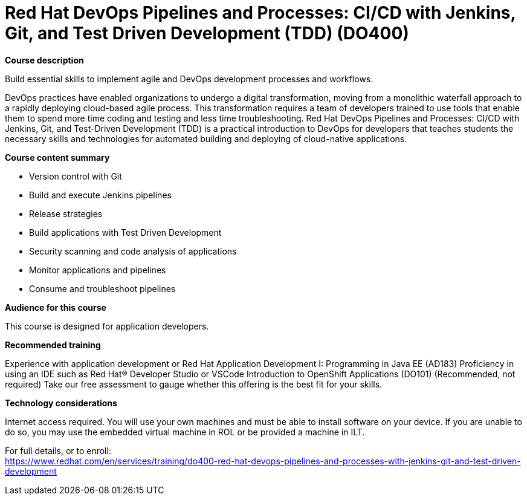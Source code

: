 = Red Hat DevOps Pipelines and Processes: CI/CD with Jenkins, Git, and Test Driven Development (TDD) (DO400)

*Course description*

Build essential skills to implement agile and DevOps development processes and workflows.

DevOps practices have enabled organizations to undergo a digital transformation, moving from a monolithic waterfall approach to a rapidly deploying cloud-based agile process. This transformation requires a team of developers trained to use tools that enable them to spend more time coding and testing and less time troubleshooting. Red Hat DevOps Pipelines and Processes: CI/CD with Jenkins, Git, and Test-Driven Development (TDD) is a practical introduction to DevOps for developers that teaches students the necessary skills and technologies for automated building and deploying of cloud-native applications.

*Course content summary*

* Version control with Git
* Build and execute Jenkins pipelines
* Release strategies
* Build applications with Test Driven Development
* Security scanning and code analysis of applications
* Monitor applications and pipelines
* Consume and troubleshoot pipelines

*Audience for this course*

This course is designed for application developers.

*Recommended training*

Experience with application development or Red Hat Application Development I: Programming in Java EE (AD183)
Proficiency in using an IDE such as Red Hat(R) Developer Studio or VSCode
Introduction to OpenShift Applications (DO101) (Recommended, not required)
Take our free assessment to gauge whether this offering is the best fit for your skills.

*Technology considerations*

Internet access required.
You will use your own machines and must be able to install software on your device. If you are unable to do so, you may use the embedded virtual machine in ROL or be provided a machine in ILT.	


For full details, or to enroll: +
https://www.redhat.com/en/services/training/do400-red-hat-devops-pipelines-and-processes-with-jenkins-git-and-test-driven-development
